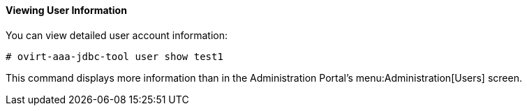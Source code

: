 ==== Viewing User Information

You can view detailed user account information:

[source,terminal]
----
# ovirt-aaa-jdbc-tool user show test1
----

This command displays more information than in the Administration Portal's menu:Administration[Users] screen. 